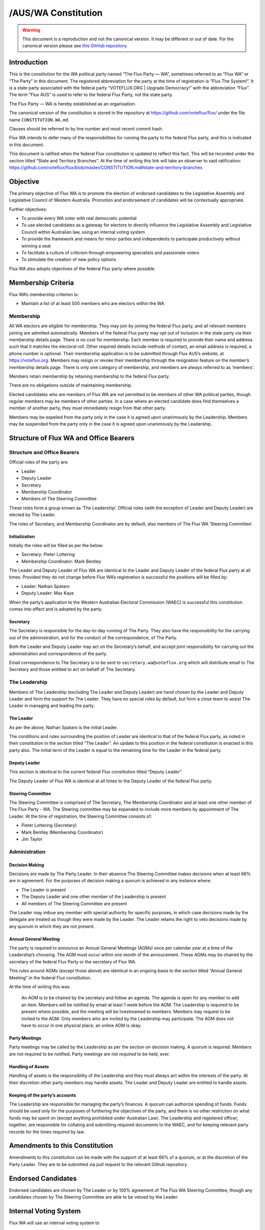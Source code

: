 /AUS/WA Constitution
====================

.. warning::
   This document is a reproduction and not the canonical version.
   It may be different or out of date. For the canonical version please
   see `this GitHub repository <https://github.com/voteflux/flux/>`_.

Introduction
------------

This is the constitution for the WA political party named “The Flux
Party — WA”, sometimes referred to as “Flux WA” or “The Party” in this
document. The registered abbreviation for the party at the time of
registration is “Flux The System!”. It is a state party associated with
the federal party “VOTEFLUX.ORG \| Upgrade Democracy!” with the
abbreviation “Flux”. The term “Flux AUS” is used to refer to the federal
Flux Party, not the state party.

The Flux Party — WA is hereby established as an organisation.

The canonical version of the constitution is stored in the repository at
https://github.com/voteflux/flux/ under the file name
``CONSTITUTION.WA.md``.

Clauses should be referred to by line number and most recent commit
hash.

Flux WA intends to defer many of the responsibilities for running the
party to the federal Flux party, and this is indicated in this document.

This document is ratified when the federal Flux constitution is updated
to reflect this fact. This will be recorded under the section titled
“State and Territory Branches”. At the time of writing this link will
take an observer to said ratification:
https://github.com/voteflux/flux/blob/master/CONSTITUTION.md#state-and-territory-branches

Objective
---------

The primary objective of Flux WA is to promote the election of endorsed
candidates to the Legislative Assembly and Legislative Council of
Western Australia. Promotion and endorsement of candidates will be
contextually appropriate.

Further objectives:

-  To provide every WA voter with real democratic potential
-  To use elected candidates as a gateway for electors to directly
   influence the Legislative Assembly and Legislative Council within
   Australian law, using an internal voting system
-  To provide the framework and means for minor parties and independents
   to participate productively without winning a seat
-  To facilitate a culture of criticism through empowering specialists
   and passionate voters
-  To stimulate the creation of new policy options

Flux WA also adopts objectives of the federal Flux party where possible.

Membership Criteria
-------------------

Flux WA’s membership criterion is:

-  Maintain a list of at least 500 members who are electors within the
   WA

Membership
~~~~~~~~~~

All WA electors are eligible for membership. They may join by joining
the federal Flux party, and all relevant members joining are admitted
automatically. Members of the federal Flux party may opt out of
inclusion in the state party via their membership details page. There is
no cost for membership. Each member is required to provide their name
and address such that it matches the electoral roll. Other required
details include methods of contact, an email address is required, a
phone number is optional. Their membership application is to be
submitted through Flux AUS’s website, at https://voteflux.org. Members
may resign or revoke their membership through the resignation feature on
the member’s membership details page. There is only one category of
membership, and members are always referred to as ‘members’.

Members retain membership by retaining membership to the federal Flux
party.

There are no obligations outside of maintaining membership.

Elected candidates who are members of Flux WA are not permitted to be
members of other WA political parties, though regular members may be
members of other parties. In a case where an elected candidate does find
themselves a member of another party, they must immediately resign from
that other party.

Members may be expelled from the party only in the case it is agreed
upon unanimously by the Leadership. Members may be suspended from the
party only in the case it is agreed upon unanimously by the Leadership.

Structure of Flux WA and Office Bearers
---------------------------------------

Structure and Office Bearers
~~~~~~~~~~~~~~~~~~~~~~~~~~~~

Official roles of the party are:

-  Leader
-  Deputy Leader
-  Secretary
-  Membership Coordinator
-  Members of The Steering Committee

These roles form a group known as ‘The Leadership’. Official roles (with
the exception of Leader and Deputy Leader) are elected by The Leader.

The roles of Secretary, and Membership Coordinator are by default, also
members of The Flux WA ‘Steering Committee’.

Initialization
^^^^^^^^^^^^^^

Initially the roles will be filled as per the below:

-  Secretary: Pieter Lottering
-  Membership Coordinator: Mark Bentley

The Leader and Deputy Leader of Flux WA are identical to the Leader and
Deputy Leader of the federal Flux party at all times. Provided they do
not change before Flux WA’s registration is successful the positions
will be filled by:

-  Leader: Nathan Spataro
-  Deputy Leader: Max Kaye

When the party’s application to the Western Australian Electoral
Commission (WAEC) is successful this constitution comes into effect and
is adopted by the party.

Secretary
^^^^^^^^^

The Secretary is responsible for the day-to-day running of The Party.
They also have the responsibility for the carrying out of the
administration, and for the conduct of the correspondence, of The Party.

Both the Leader and Deputy Leader may act on the Secretary’s behalf, and
accept joint responsibility for carrying out the administration and
correspondence of the party.

Email correspondence to The Secretary is to be sent to
``secretary.wa@voteflux.org`` which will distribute email to The
Secretary and those entitled to act on behalf of The Secretary.

The Leadership
~~~~~~~~~~~~~~

Members of The Leadership (excluding The Leader and Deputy Leader) are
hand chosen by the Leader and Deputy Leader and form the support for The
Leader. They have no special roles by default, but form a close team to
assist The Leader in managing and leading the party.

The Leader
^^^^^^^^^^

As per the above, Nathan Spataro is the initial Leader.

The conditions and rules surrounding the position of Leader are
identical to that of the federal Flux party, as noted in their
constitution in the section titled “The Leader”. An update to this
position in the federal constitution is enacted in this party also. The
initial term of the Leader is equal to the remaining time for the Leader
in the federal party.

Deputy Leader
^^^^^^^^^^^^^

This section is identical to the current federal Flux constitution
titled “Deputy Leader”.

The Deputy Leader of Flux WA is identical at all times to the Deputy
Leader of the federal Flux party.

Steering Committee
^^^^^^^^^^^^^^^^^^

The Steering Committee is comprised of The Secretary, The Membership
Coordinator and at least one other member of The Flux Party - WA. The
Steering committee may be expanded to include more members by
appointment of The Leader. At the time of registration, the Steering
Committee consists of:

-  Pieter Lottering (Secretary)
-  Mark Bentley (Membership Coordinator)
-  Jim Taylor

Administration
~~~~~~~~~~~~~~

Decision Making
^^^^^^^^^^^^^^^

Decisions are made by The Party Leader. In their absence The Steering
Committee makes decisions when at least 66% are in agreement. For the
purposes of decision making a quorum is achieved in any instance where:

-  The Leader is present
-  The Deputy Leader and one other member of the Leadership is present
-  All members of The Steering Committee are present

The Leader may imbue any member with special authority for specific
purposes, in which case decisions made by the delegate are treated as
though they were made by the Leader. The Leader retains the right to
veto decisions made by any quorum in which they are not present.

Annual General Meeting
^^^^^^^^^^^^^^^^^^^^^^

The party is required to announce an Annual General Meetings (AGMs) once
per calendar year at a time of the Leadership’s choosing. The AGM must
occur within one month of the annoucement. These AGMs may be chaired by
the secretary of the federal Flux Party or the secretary of Flux WA.

This rules around AGMs (except those above) are identical in an ongoing
basis to the section titled “Annual General Meeting” in the federal Flux
constitution.

At the time of writing this was:

    An AGM is to be chaired by the secretary and follow an agenda. The
    agenda is open for any member to add an item. Members will be
    notified by email at least 1 week before the AGM. The Leadership is
    required to be present where possible, and the meeting will be
    livestreamed to members. Members may request to be invited to the
    AGM. Only members who are invited by the Leadership may participate.
    The AGM does not have to occur in one physical place; an online AGM
    is okay.

Party Meetings
^^^^^^^^^^^^^^

Party meetings may be called by the Leadership as per the section on
decision making. A quorum is required. Members are not required to be
notified. Party meetings are not *required* to be held, ever.

Handling of Assets
^^^^^^^^^^^^^^^^^^

Handling of assets is the responsibility of the Leadership and they must
always act within the interests of the party. At their discretion other
party members may handle assets. The Leader and Deputy Leader are
entitled to handle assets.

Keeping of the party’s accounts
^^^^^^^^^^^^^^^^^^^^^^^^^^^^^^^

The Leadership are responsible for managing the party’s finances. A
quorum can authorize spending of funds. Funds should be used only for
the purposes of furthering the objectives of the party, and there is no
other restriction on what funds may be spent on (except anything
prohibited under Australian Law). The Leadership and registered officer,
together, are responsible for collating and submitting required
documents to the WAEC, and for keeping relevant party records for the
times required by law.

Amendments to this Constitution
-------------------------------

Amendments to this constitution can be made with the support of at least
66% of a quorum, or at the discretion of the Party Leader. They are to
be submitted via pull request to the relevant Github repository.

Endorsed Candidates
-------------------

Endorsed candidates are chosen by The Leader or by 100% agreement of The
Flux WA Steering Committee, though any candidates chosen by The Steering
Committee are able to be vetoed by the Leader.

Internal Voting System
----------------------

Flux WA will use an internal voting system to

-  Facilitate all WA electors participating in the democratic process
   once a Flux WA candidate is elected
-  Facilitate members participating in the democratic process
-  Facilitate minor parties and independents’ productive participation
   without winning a seat

The parameters and design choices of the system are left to the Leader,
and not within the scope of this document. There is no requirement that
the voting system for members is the same as the voting system for minor
parties. This voting system may be provided by the federal Flux party’s
voting system, though in this case participation for WA specific issues
is restricted to WA electors.
